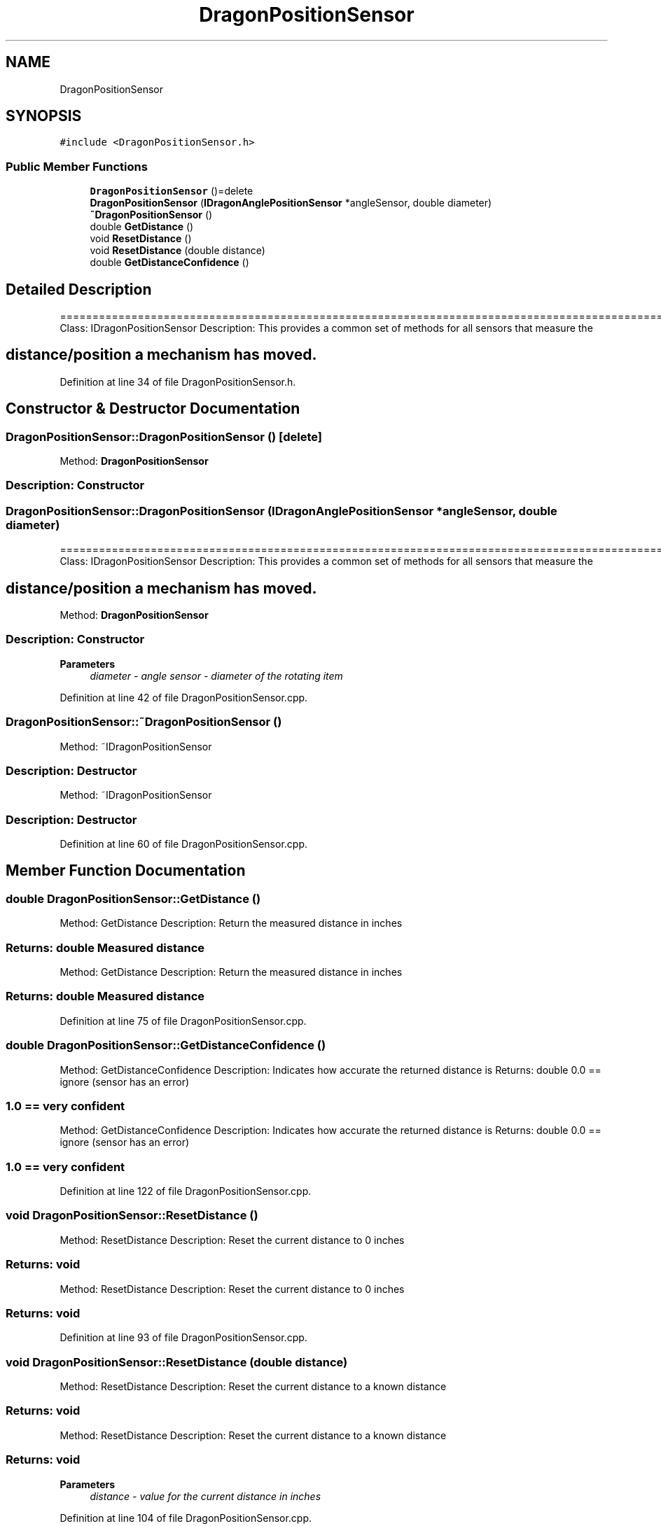 .TH "DragonPositionSensor" 3 "Thu Oct 31 2019" "2020 Template Project" \" -*- nroff -*-
.ad l
.nh
.SH NAME
DragonPositionSensor
.SH SYNOPSIS
.br
.PP
.PP
\fC#include <DragonPositionSensor\&.h>\fP
.SS "Public Member Functions"

.in +1c
.ti -1c
.RI "\fBDragonPositionSensor\fP ()=delete"
.br
.ti -1c
.RI "\fBDragonPositionSensor\fP (\fBIDragonAnglePositionSensor\fP *angleSensor, double diameter)"
.br
.ti -1c
.RI "\fB~DragonPositionSensor\fP ()"
.br
.ti -1c
.RI "double \fBGetDistance\fP ()"
.br
.ti -1c
.RI "void \fBResetDistance\fP ()"
.br
.ti -1c
.RI "void \fBResetDistance\fP (double distance)"
.br
.ti -1c
.RI "double \fBGetDistanceConfidence\fP ()"
.br
.in -1c
.SH "Detailed Description"
.PP 
==================================================================================================================================================== Class: IDragonPositionSensor Description: This provides a common set of methods for all sensors that measure the 
.SH "distance/position a mechanism has moved\&."
.PP

.PP
Definition at line 34 of file DragonPositionSensor\&.h\&.
.SH "Constructor & Destructor Documentation"
.PP 
.SS "DragonPositionSensor::DragonPositionSensor ()\fC [delete]\fP"

.PP
 Method: \fBDragonPositionSensor\fP 
.SS "Description: Constructor"

.SS "DragonPositionSensor::DragonPositionSensor (\fBIDragonAnglePositionSensor\fP * angleSensor, double diameter)"
==================================================================================================================================================== Class: IDragonPositionSensor Description: This provides a common set of methods for all sensors that measure the 
.SH "distance/position a mechanism has moved\&."
.PP
.PP
 Method: \fBDragonPositionSensor\fP 
.SS "Description: Constructor"

.PP
\fBParameters\fP
.RS 4
\fIdiameter\fP \fI - angle sensor \fI - diameter of the rotating item \fP\fP
.RE
.PP

.PP
Definition at line 42 of file DragonPositionSensor\&.cpp\&.
.SS "DragonPositionSensor::~DragonPositionSensor ()"

.PP
 Method: ~IDragonPositionSensor 
.SS "Description: Destructor"
.PP
 Method: ~IDragonPositionSensor 
.SS "Description: Destructor"

.PP
Definition at line 60 of file DragonPositionSensor\&.cpp\&.
.SH "Member Function Documentation"
.PP 
.SS "double DragonPositionSensor::GetDistance ()"

.PP
 Method: GetDistance Description: Return the measured distance in inches 
.SS "Returns:     double     Measured distance"
.PP
 Method: GetDistance Description: Return the measured distance in inches 
.SS "Returns:     double     Measured distance"

.PP
Definition at line 75 of file DragonPositionSensor\&.cpp\&.
.SS "double DragonPositionSensor::GetDistanceConfidence ()"

.PP
 Method: GetDistanceConfidence Description: Indicates how accurate the returned distance is Returns: double 0\&.0 == ignore (sensor has an error) 
.SS "1\&.0 == very confident"
.PP
 Method: GetDistanceConfidence Description: Indicates how accurate the returned distance is Returns: double 0\&.0 == ignore (sensor has an error) 
.SS "1\&.0 == very confident"

.PP
Definition at line 122 of file DragonPositionSensor\&.cpp\&.
.SS "void DragonPositionSensor::ResetDistance ()"

.PP
 Method: ResetDistance Description: Reset the current distance to 0 inches 
.SS "Returns:     void"
.PP
 Method: ResetDistance Description: Reset the current distance to 0 inches 
.SS "Returns:     void"

.PP
Definition at line 93 of file DragonPositionSensor\&.cpp\&.
.SS "void DragonPositionSensor::ResetDistance (double distance)"

.PP
 Method: ResetDistance Description: Reset the current distance to a known distance 
.SS "Returns:     void"
.PP
 Method: ResetDistance Description: Reset the current distance to a known distance 
.SS "Returns:     void"

.PP
\fBParameters\fP
.RS 4
\fIdistance\fP \fI - value for the current distance in inches \fP
.RE
.PP

.PP
Definition at line 104 of file DragonPositionSensor\&.cpp\&.

.SH "Author"
.PP 
Generated automatically by Doxygen for 2020 Template Project from the source code\&.
